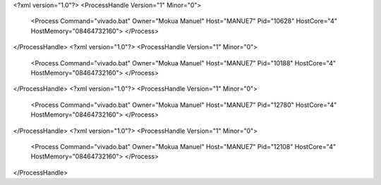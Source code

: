 <?xml version="1.0"?>
<ProcessHandle Version="1" Minor="0">
    <Process Command="vivado.bat" Owner="Mokua Manuel" Host="MANUE7" Pid="10628" HostCore="4" HostMemory="08464732160">
    </Process>
</ProcessHandle>
<?xml version="1.0"?>
<ProcessHandle Version="1" Minor="0">
    <Process Command="vivado.bat" Owner="Mokua Manuel" Host="MANUE7" Pid="10188" HostCore="4" HostMemory="08464732160">
    </Process>
</ProcessHandle>
<?xml version="1.0"?>
<ProcessHandle Version="1" Minor="0">
    <Process Command="vivado.bat" Owner="Mokua Manuel" Host="MANUE7" Pid="12780" HostCore="4" HostMemory="08464732160">
    </Process>
</ProcessHandle>
<?xml version="1.0"?>
<ProcessHandle Version="1" Minor="0">
    <Process Command="vivado.bat" Owner="Mokua Manuel" Host="MANUE7" Pid="12108" HostCore="4" HostMemory="08464732160">
    </Process>
</ProcessHandle>
